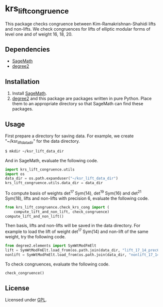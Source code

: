 * krs_lift_congruence

  This package checks congruence between Kim-Ramakrishnan-Shahidi lifts
  and non-lifts.
  We check congruences for lifts of elliptic modular forms of level one
  and of weight 16, 18, 20.

** Dependencies
   - [[http://www.sagemath.org/][SageMath]]
   - [[https://github.com/stakemori/degree2][degree2]]

** Installation
   1. Install [[http://www.sagemath.org/][SageMath]].
   2. [[https://github.com/stakemori/degree2][degree2]] and this package are packages written in pure Python.
      Place them to an appropriate directory so that SageMath can find
      these packages.

** Usage
   First prepare a directory for saving data.
   For example, we create "~/ksr_lift_data_dir" for the data directory.

#+begin_src sh
  $ mkdir ~/ksr_lift_data_dir
#+end_src

   And in SageMath, evaluate the following code.

#+begin_src python
  import krs_lift_congruence.utils
  import os
  data_dir = os.path.expanduser("~/ksr_lift_data_dir")
  krs_lift_congruence.utils.data_dir = data_dir
#+end_src

   To compute basis of weights det^17 Sym(14), det^19 Sym(16) and
   det^21 Sym(18), lifts and non-lifts with precision 6, evaluate the
   following code.

#+begin_src python
  from krs_lift_congruence.check_krs_cong import (
      compute_lift_and_non_lift, check_congruence)
  compute_lift_and_non_lift()
#+end_src

   Then basis, lifts and non-lifts will be saved in the data directory.
   For example to load the lift of weight det^17 Sym(14) and
   non-lift of the same weight, try the following code.

#+begin_src python
  from degree2.elements import SymWtModFmElt
  lift = SymWtModFmElt.load_from(os.path.join(data_dir, "lift_17_14_prec6.sobj"))
  nonlift = SymWtModFmElt.load_from(os.path.join(data_dir, "nonlift_17_14_prec6.sobj"))
#+end_src

   To check congruences, evaluate the following code.

#+begin_src python
  check_congruence()
#+end_src

** License
   Licensed under [[http://www.gnu.org/licenses/gpl.html][GPL]].
